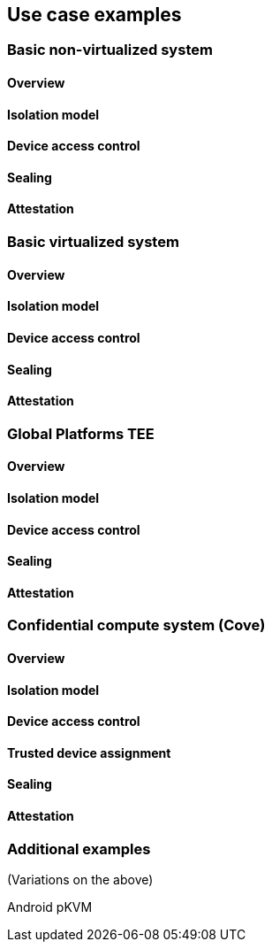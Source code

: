 [[chapter4]]

== Use case examples

=== Basic non-virtualized system

==== Overview

==== Isolation model

==== Device access control

==== Sealing

==== Attestation


=== Basic virtualized system

==== Overview

==== Isolation model

==== Device access control

==== Sealing

==== Attestation


=== Global Platforms TEE

==== Overview

==== Isolation model

==== Device access control

==== Sealing

==== Attestation


=== Confidential compute system (Cove)
==== Overview

==== Isolation model

==== Device access control

==== Trusted device assignment

==== Sealing

==== Attestation


=== Additional examples

(Variations on the above)

Android pKVM
